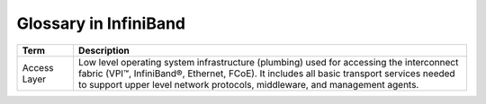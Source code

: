 Glossary in InfiniBand
======================

.. * `CQ` - Complete Queue 完成队列
.. * `WQ` - Work Queue 工作队列
.. * `WR` - Work Request 工作请求
.. * `QP` - Queue Pairs 队列对（Send-Receive）
.. * `SQ` - Send Queue 发送队列
.. * `RQ` - Receive Queue 接收队列
.. * `PD` - Protection Domain 保护域，将QP和MR结合在一起
.. * `MR` - Memory Region 内存区域。一块经注册过的且本地网卡可以读写的内存区域。包含R_Key和L_Key。
.. * `SGE` - Scatter/Gather Elements 分散/聚集元素。
.. * `R_Key` - Remote Key
.. * `L_Key` - Local Key
.. * `CA` - (Host) Channel Adapter, an inifiniband network interface card.
.. * `NIC` - Network Interface Card 网卡。
.. * `LID` - Local Identifier.
.. * `CM` - Connection Manager.

.. csv-table::
    :header: "Term", "Description"
    :widths: 10,70
    :class: tight-table

    "Access Layer", "Low level operating system infrastructure (plumbing) used
    for accessing the interconnect fabric (VPI™, InfiniBand®, Ethernet, FCoE).
    It includes all basic transport services needed to support upper level
    network protocols, middleware, and management agents."
